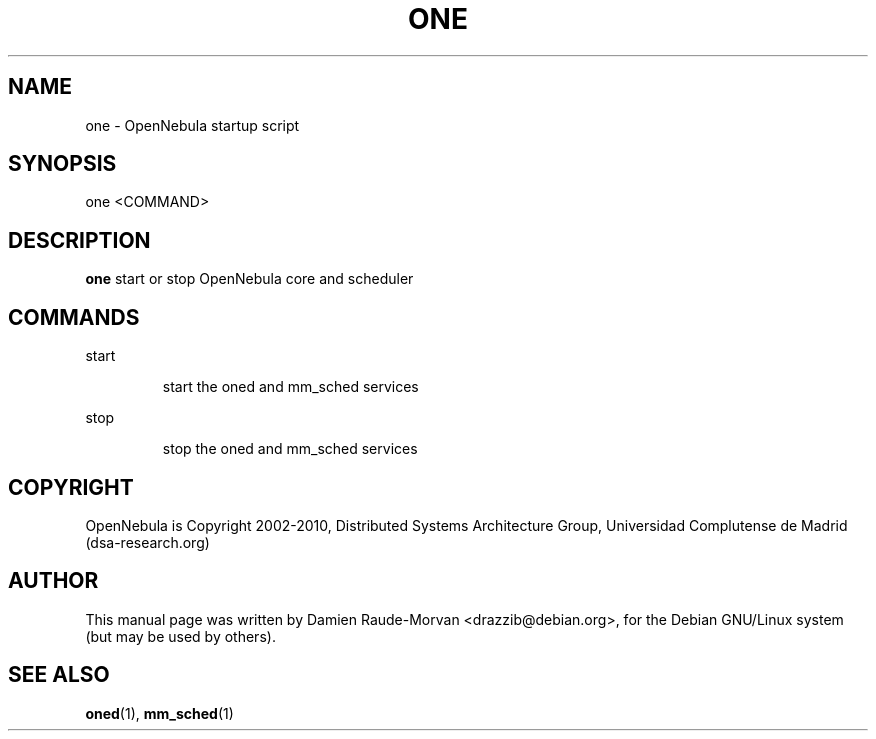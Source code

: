 .TH ONE "1" "August 2010" "one" "User Commands"
.SH NAME
one \- OpenNebula startup script
.SH SYNOPSIS
one <COMMAND>
.SH DESCRIPTION
.B one
start or stop OpenNebula core and scheduler
.SH COMMANDS
.PP
start
.IP
start the oned and mm_sched services
.PP
stop
.IP
stop the oned and mm_sched services
.SH COPYRIGHT
OpenNebula is Copyright 2002\-2010, Distributed Systems Architecture Group, Universidad
Complutense de Madrid (dsa\-research.org)
.SH AUTHOR
This manual page was written by Damien Raude-Morvan <drazzib@debian.org>,
for the Debian GNU/Linux system (but may be used by others).
.SH "SEE ALSO"
.BR oned (1),
.BR mm_sched (1)
